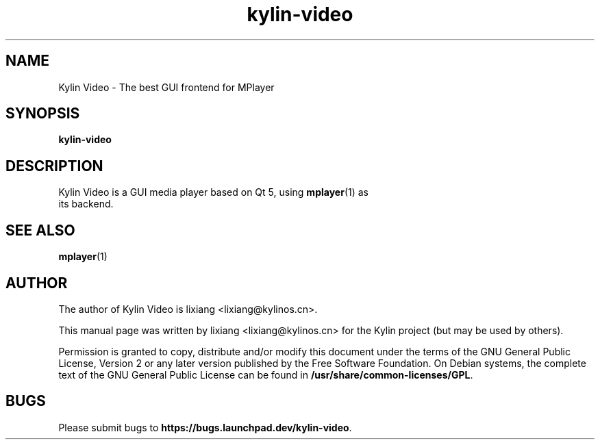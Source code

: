 .TH kylin-video 1 "19 June 2017" "The Kylin Video Project" "Kylin Video"
.SH NAME
Kylin Video \- The best GUI frontend for MPlayer
.SH SYNOPSIS
.B kylin-video
.SH DESCRIPTION
.TP
Kylin Video is a GUI media player based on Qt 5, using \fBmplayer\fR(1) as its backend.
.PP
.SH SEE ALSO
\fBmplayer\fR(1)
.SH AUTHOR
The author of Kylin Video is lixiang <lixiang@kylinos.cn>.

This manual page was written by lixiang <lixiang@kylinos.cn> for the
Kylin project (but may be used by others).

Permission is granted to copy, distribute and/or modify this document
under the terms of the GNU General Public License, Version 2 or any later
version published by the Free Software Foundation. On Debian systems, the
complete text of the GNU General Public License can be found in
\fB/usr/share/common-licenses/GPL\fR.

.SH BUGS
Please submit bugs to \fBhttps://bugs.launchpad.dev/kylin-video\fR.
